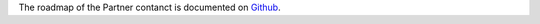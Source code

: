 The roadmap of the Partner contanct is documented on
`Github <https://github.com/OCA/partner-contact/>`_.

